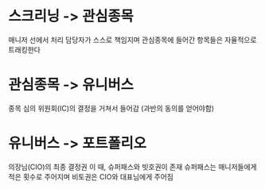* 스크리닝 -> 관심종목
  매니저 선에서 처리
  담당자가 스스로 책임지며 관심종목에 들어간 항목들은 자율적으로 트래킹한다

* 관심종목 -> 유니버스
  종목 심의 위원회(IC)의 결정을 거쳐서 들어감 (과반의 동의를 얻어야함)

* 유니버스 -> 포트폴리오
  의장님(CIO)의 최종 결정권
  이 때, 슈퍼패스와 빗호권이 존재
  슈퍼패스는 매니저들에게 적은 횟수로 주어지며
  비토권은 CIO와 대표님에게 주어짐
